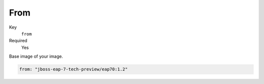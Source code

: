 From
-------

Key
    ``from``
Required
    Yes

Base image of your image.

.. code-block:: yaml

    from: "jboss-eap-7-tech-preview/eap70:1.2"

